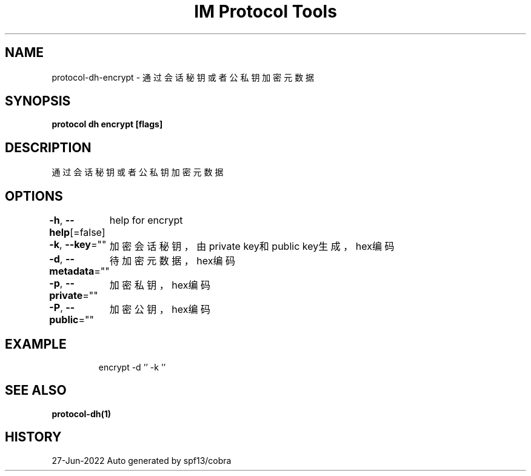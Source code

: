 .nh
.TH "IM Protocol Tools" "1" "Jun 2022" "Auto generated by spf13/cobra" ""

.SH NAME
.PP
protocol-dh-encrypt - 通过会话秘钥或者公私钥加密元数据


.SH SYNOPSIS
.PP
\fBprotocol dh encrypt [flags]\fP


.SH DESCRIPTION
.PP
通过会话秘钥或者公私钥加密元数据


.SH OPTIONS
.PP
\fB-h\fP, \fB--help\fP[=false]
	help for encrypt

.PP
\fB-k\fP, \fB--key\fP=""
	加密会话秘钥，由private key和public key生成，hex编码

.PP
\fB-d\fP, \fB--metadata\fP=""
	待加密元数据，hex编码

.PP
\fB-p\fP, \fB--private\fP=""
	加密私钥，hex编码

.PP
\fB-P\fP, \fB--public\fP=""
	加密公钥，hex编码


.SH EXAMPLE
.PP
.RS

.nf
encrypt -d '' -k ''

.fi
.RE


.SH SEE ALSO
.PP
\fBprotocol-dh(1)\fP


.SH HISTORY
.PP
27-Jun-2022 Auto generated by spf13/cobra
